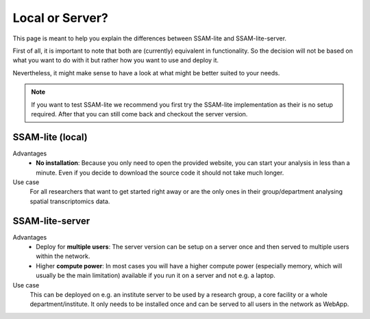 .. _local-or-server:

################
Local or Server?
################

This page is meant to help you explain the differences between SSAM-lite and SSAM-lite-server.

First of all, it is important to note that both are (currently) equivalent in functionality. So
the decision will not be based on what you want to do with it but rather how you want to use and deploy it.

Nevertheless, it might make sense to have a look at what might be better suited to your needs.

.. note::

    If you want to test SSAM-lite we recommend you first try the SSAM-lite implementation 
    as their is no setup required. After that you can still come back and checkout the server version.


.. image:: ../res/imgs/solo_vs_server.png
  :width: 800
  :alt: Setup for SSAM-lite vs SSAM-lite-server

SSAM-lite (local)
=================

Advantages
    - **No installation**: Because you only need to open the provided website, you can start your analysis in less than a minute. Even if you decide to download the source code it should not take much longer. 
    
Use case
    For all researchers that want to get started right away or are the only ones in their group/department
    analysing spatial transcriptomics data.


SSAM-lite-server
================

Advantages
    - Deploy for **multiple users**: The server version can be setup on a server once and then served to multiple users within the network.
    - Higher **compute power**: In most cases you will have a higher compute power (especially memory, which will usually be the main limitation) available if you run it on a server and not e.g. a laptop.

Use case
    This can be deployed on e.g. an institute server to be used by a research group, 
    a core facility or a whole department/institute. It only needs to be installed 
    once and can be served to all users in the network as WebApp.
